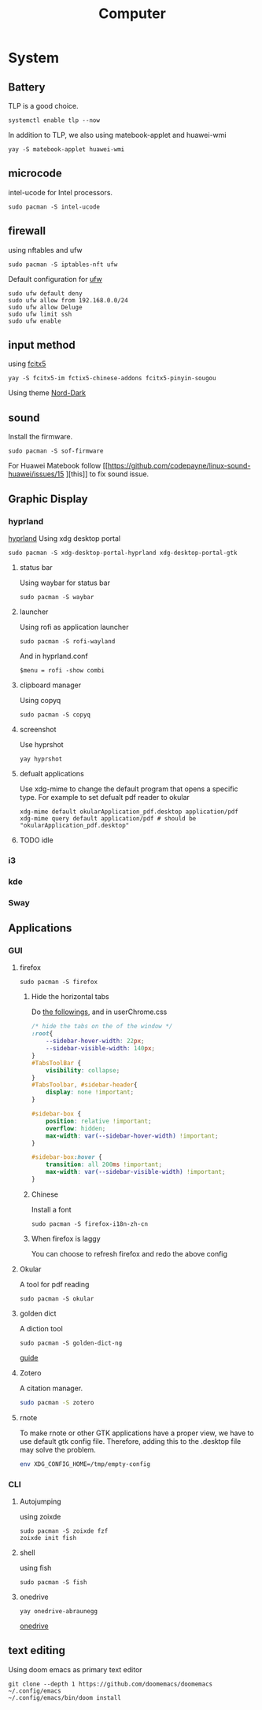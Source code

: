 #+title: Computer

* System
** Battery
TLP is a good choice.
#+begin_src shell
systemctl enable tlp --now
#+end_src
In addition to TLP, we also using matebook-applet and huawei-wmi
#+begin_src shell
yay -S matebook-applet huawei-wmi
#+end_src
** microcode
intel-ucode for Intel processors.
#+begin_src shell
sudo pacman -S intel-ucode
#+end_src
** firewall
using nftables and ufw
#+begin_src shell
sudo pacman -S iptables-nft ufw
#+end_src
Default configuration for [[https://wiki.archlinux.org/title/Uncomplicated_Firewall][ufw]]
#+begin_src shell
sudo ufw default deny
sudo ufw allow from 192.168.0.0/24
sudo ufw allow Deluge
sudo ufw limit ssh
sudo ufw enable
#+end_src
** input method
using [[https://wiki.archlinuxcn.org/wiki/Fcitx5][fcitx5]]
#+begin_src shell
yay -S fcitx5-im fctix5-chinese-addons fcitx5-pinyin-sougou
#+end_src
Using theme [[https://github.com/tonyfettes/fcitx5-nord][Nord-Dark]]
** sound
Install the firmware.
#+begin_src shell
sudo pacman -S sof-firmware
#+end_src
For Huawei Matebook follow [[https://github.com/codepayne/linux-sound-huawei/issues/15
][this]] to fix sound issue.

** Graphic Display
*** hyprland
[[https://wiki.archlinux.org/title/Hyprland][hyprland]]
Using xdg desktop portal
#+begin_src shell
sudo pacman -S xdg-desktop-portal-hyprland xdg-desktop-portal-gtk
#+end_src
**** status bar
Using waybar for status bar
#+begin_src shell
sudo pacman -S waybar
#+end_src
**** launcher
Using rofi as application launcher
#+begin_src shell
sudo pacman -S rofi-wayland
#+end_src
And in hyprland.conf
#+begin_src Conf
$menu = rofi -show combi
#+end_src
**** clipboard manager
Using copyq
#+begin_src shell
sudo pacman -S copyq
#+end_src
**** screenshot
Use hyprshot
#+begin_src shell
yay hyprshot
#+end_src
**** defualt applications
Use xdg-mime to change the default program that opens a specific type. For example to set defualt pdf reader to okular
#+begin_src shell
xdg-mime default okularApplication_pdf.desktop application/pdf
xdg-mime query default application/pdf # should be "okularApplication_pdf.desktop"
#+end_src
**** TODO idle
*** i3
*** kde
*** Sway
** Applications
*** GUI
**** firefox
#+begin_src shell
sudo pacman -S firefox
#+end_src
***** Hide the horizontal tabs
:PROPERTIES:
:ID:       95658cd2-b982-4efb-a472-bea9a70870ea
:END:
Do [[https://github.com/FirefoxCSS-Store/FirefoxCSS-Store.github.io/blob/main/README.md#generic-installation][the followings]], and in userChrome.css
#+begin_src css
/* hide the tabs on the of the window */
:root{
    --sidebar-hover-width: 22px;
    --sidebar-visible-width: 140px;
}
#TabsToolBar {
    visibility: collapse;
}
#TabsToolbar, #sidebar-header{
    display: none !important;
}

#sidebar-box {
    position: relative !important;
    overflow: hidden;
    max-width: var(--sidebar-hover-width) !important;
}

#sidebar-box:hover {
    transition: all 200ms !important;
    max-width: var(--sidebar-visible-width) !important;
}
#+end_src
***** Chinese
Install a font
#+begin_src shell
sudo pacman -S firefox-i18n-zh-cn
#+end_src
***** When firefox is laggy
You can choose to refresh firefox and redo the above config
**** Okular
A tool for pdf reading
#+begin_src shell
sudo pacman -S okular
#+end_src
**** golden dict
A diction tool
#+begin_src shell
sudo pacman -S golden-dict-ng
#+end_src
[[https://acytoo.com/ladder/goldendict/][guide]]
**** Zotero
A citation manager.
#+begin_src sh
sudo pacman -S zotero
#+end_src
**** rnote
To make rnote or other GTK applications have a proper view, we have to use default gtk config file. Therefore, adding this to the .desktop file may solve the problem.
#+begin_src sh
env XDG_CONFIG_HOME=/tmp/empty-config
#+end_src
*** CLI
**** Autojumping
using zoixde
#+begin_src shell
sudo pacman -S zoixde fzf
zoixde init fish
#+end_src
**** shell
using fish
#+begin_src shell
sudo pacman -S fish
#+end_src
**** onedrive
#+begin_src shell
yay onedrive-abraunegg
#+end_src
[[https://github.com/abraunegg/onedrive][onedrive]]
** text editing
Using doom emacs as primary text editor
#+begin_src shell
git clone --depth 1 https://github.com/doomemacs/doomemacs ~/.config/emacs
~/.config/emacs/bin/doom install
#+end_src
